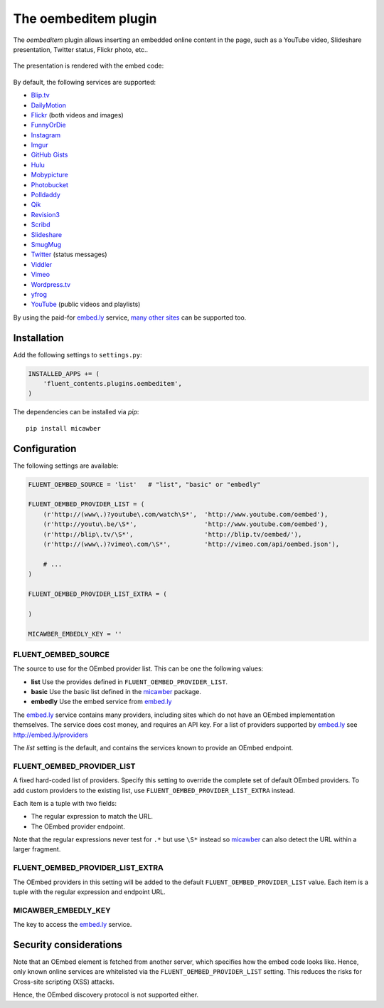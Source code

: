 .. _oembeditem:

The oembeditem plugin
===========================

The `oembeditem` plugin allows inserting an embedded online content in the page,
such as a YouTube video, Slideshare presentation, Twitter status, Flickr photo, etc..

  .. image:: /images/plugins/oembeditem-admin.*
     :width: 957px
     :height: 166px

The presentation is rendered with the embed code:

  .. image:: /images/plugins/oembeditem-html.*
     :width: 430px
     :height: 384px

By default, the following services are supported:

* `Blip.tv <http://blip.tv/>`_
* `DailyMotion <http://www.dailymotion.com/>`_
* `Flickr <http://www.flickr.com/>`_  (both videos and images)
* `FunnyOrDie <http://www.funnyordie.com/>`_
* `Instagram <http://instagram.com>`_
* `Imgur <http://imgur.com/>`_
* `GitHub Gists <https://gist.github.com/>`_
* `Hulu <http://www.hulu.com/>`_
* `Mobypicture <http://www.mobypicture.com/>`_
* `Photobucket <http://photobucket.com/>`_
* `Polldaddy <http://polldaddy.com/>`_
* `Qik <http://qik.com/>`_
* `Revision3 <http://revision3.com/>`_
* `Scribd <http://www.scribd.com/>`_
* `Slideshare <http://www.slideshare.net/>`_
* `SmugMug <http://www.smugmug.com/>`_
* `Twitter <http://twitter.com/>`_ (status messages)
* `Viddler <http://www.viddler.com/>`_
* `Vimeo <http://vimeo.com/>`_
* `Wordpress.tv <http://wordpress.tv/>`_
* `yfrog <http://yfrog.com/>`_
* `YouTube <http://www.youtube.com/>`_  (public videos and playlists)

By using the paid-for `embed.ly`_ service, `many other sites <http://embed.ly/providers>`_ can be supported too.


Installation
------------

Add the following settings to ``settings.py``:

.. code-block:: python

    INSTALLED_APPS += (
        'fluent_contents.plugins.oembeditem',
    )

The dependencies can be installed via `pip`::

    pip install micawber


Configuration
-------------

The following settings are available:

.. code-block:: python

    FLUENT_OEMBED_SOURCE = 'list'   # "list", "basic" or "embedly"

    FLUENT_OEMBED_PROVIDER_LIST = (
        (r'http://(www\.)?youtube\.com/watch\S*',  'http://www.youtube.com/oembed'),
        (r'http://youtu\.be/\S*',                  'http://www.youtube.com/oembed'),
        (r'http://blip\.tv/\S*',                   'http://blip.tv/oembed/'),
        (r'http://(www\.)?vimeo\.com/\S*',         'http://vimeo.com/api/oembed.json'),

        # ...
    )

    FLUENT_OEMBED_PROVIDER_LIST_EXTRA = (

    )

    MICAWBER_EMBEDLY_KEY = ''


FLUENT_OEMBED_SOURCE
~~~~~~~~~~~~~~~~~~~~

The source to use for the OEmbed provider list. This can be one the following values:

* **list** Use the provides defined in ``FLUENT_OEMBED_PROVIDER_LIST``.
* **basic** Use the basic list defined in the micawber_ package.
* **embedly** Use the embed service from `embed.ly`_

The `embed.ly`_ service contains many providers, including sites which do not have an OEmbed implementation themselves.
The service does cost money, and requires an API key. For a list of providers supported by `embed.ly`_ see http://embed.ly/providers

The *list* setting is the default, and contains the services known to provide an OEmbed endpoint.


FLUENT_OEMBED_PROVIDER_LIST
~~~~~~~~~~~~~~~~~~~~~~~~~~~

A fixed hard-coded list of providers.
Specify this setting to override the complete set of default OEmbed providers.
To add custom providers to the existing list, use ``FLUENT_OEMBED_PROVIDER_LIST_EXTRA`` instead.

Each item is a tuple with two fields:

* The regular expression to match the URL.
* The OEmbed provider endpoint.

Note that the regular expressions never test for ``.*`` but use ``\S*`` instead
so micawber_ can also detect the URL within a larger fragment.


FLUENT_OEMBED_PROVIDER_LIST_EXTRA
~~~~~~~~~~~~~~~~~~~~~~~~~~~~~~~~~

The OEmbed providers in this setting will be added to the default ``FLUENT_OEMBED_PROVIDER_LIST`` value.
Each item is a tuple with the regular expression and endpoint URL.


MICAWBER_EMBEDLY_KEY
~~~~~~~~~~~~~~~~~~~~

The key to access the `embed.ly`_ service.


Security considerations
-----------------------

Note that an OEmbed element is fetched from another server, which specifies how the embed code looks like.
Hence, only known online services are whitelisted via the ``FLUENT_OEMBED_PROVIDER_LIST`` setting.
This reduces the risks for Cross-site scripting (XSS) attacks.

Hence, the OEmbed discovery protocol is not supported either.


.. _embed.ly: http://embed.ly/
.. _micawber: https://github.com/coleifer/micawber/

